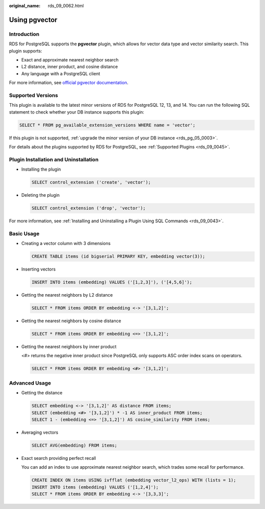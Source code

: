 :original_name: rds_09_0062.html

.. _rds_09_0062:

Using pgvector
==============

Introduction
------------

RDS for PostgreSQL supports the **pgvector** plugin, which allows for vector data type and vector similarity search. This plugin supports:

-  Exact and approximate nearest neighbor search
-  L2 distance, inner product, and cosine distance
-  Any language with a PostgreSQL client

For more information, see `official pgvector documentation <https://github.com/pgvector/pgvector>`__.

Supported Versions
------------------

This plugin is available to the latest minor versions of RDS for PostgreSQL 12, 13, and 14. You can run the following SQL statement to check whether your DB instance supports this plugin:

.. code-block:: text

   SELECT * FROM pg_available_extension_versions WHERE name = 'vector';

If this plugin is not supported, :ref:`upgrade the minor version of your DB instance <rds_pg_05_0003>`.

For details about the plugins supported by RDS for PostgreSQL, see :ref:`Supported Plugins <rds_09_0045>`.

Plugin Installation and Uninstallation
--------------------------------------

-  Installing the plugin

   .. code-block:: text

      SELECT control_extension ('create', 'vector');

-  Deleting the plugin

   .. code-block:: text

      SELECT control_extension ('drop', 'vector');

For more information, see :ref:`Installing and Uninstalling a Plugin Using SQL Commands <rds_09_0043>`.

Basic Usage
-----------

-  Creating a vector column with 3 dimensions

   .. code-block:: text

      CREATE TABLE items (id bigserial PRIMARY KEY, embedding vector(3));

-  Inserting vectors

   .. code-block:: text

      INSERT INTO items (embedding) VALUES ('[1,2,3]'), ('[4,5,6]');

-  Getting the nearest neighbors by L2 distance

   .. code-block:: text

      SELECT * FROM items ORDER BY embedding <-> '[3,1,2]';

-  Getting the nearest neighbors by cosine distance

   .. code-block:: text

      SELECT * FROM items ORDER BY embedding <=> '[3,1,2]';

-  Getting the nearest neighbors by inner product

   <#> returns the negative inner product since PostgreSQL only supports ASC order index scans on operators.

   .. code-block:: text

      SELECT * FROM items ORDER BY embedding <#> '[3,1,2]';

Advanced Usage
--------------

-  Getting the distance

   .. code-block:: text

      SELECT embedding <-> '[3,1,2]' AS distance FROM items;
      SELECT (embedding <#> '[3,1,2]') * -1 AS inner_product FROM items;
      SELECT 1 - (embedding <=> '[3,1,2]') AS cosine_similarity FROM items;

-  Averaging vectors

   .. code-block:: text

      SELECT AVG(embedding) FROM items;

-  Exact search providing perfect recall

   You can add an index to use approximate nearest neighbor search, which trades some recall for performance.

   .. code-block:: text

      CREATE INDEX ON items USING ivfflat (embedding vector_l2_ops) WITH (lists = 1);
      INSERT INTO items (embedding) VALUES ('[1,2,4]');
      SELECT * FROM items ORDER BY embedding <-> '[3,3,3]';
